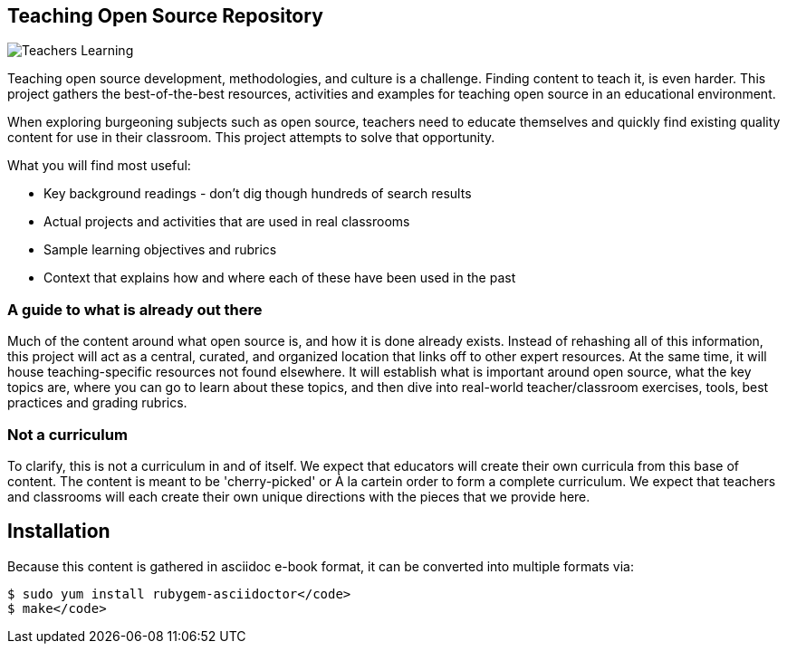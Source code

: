 == Teaching Open Source Repository

image::images/teachersLearning.jpg[Teachers Learning]

Teaching open source development, methodologies, and culture is a challenge. Finding content to teach it, is even harder. This project gathers the best-of-the-best resources, activities and examples for teaching open source in an educational environment.

When exploring burgeoning subjects such as open source, teachers need to educate themselves and quickly find existing quality content for use in their classroom. This project attempts to solve that opportunity.

.What you will find most useful:
  * Key background readings - don't dig though hundreds of search results
  * Actual projects and activities that are used in real classrooms
  * Sample learning objectives and rubrics
  * Context that explains how and where each of these have been used in the past

=== A guide to what is already out there
Much of the content around what open source is, and how it is done already exists. Instead of rehashing all of this information, this project will act as a central, curated, and organized location that links off to other expert resources. At the same time, it will house teaching-specific resources not found elsewhere. It will establish what is important around open source, what the key topics are, where you can go to learn about these topics, and then dive into real-world teacher/classroom exercises, tools, best practices and grading rubrics.

=== Not a curriculum
To clarify, this is not a curriculum in and of itself. We expect that educators will create their own curricula from this base of content. The content is meant to be 'cherry-picked' or À la cartein order to form a complete curriculum. We expect that teachers and classrooms will each create their own unique directions with the pieces that we provide here.

== Installation

Because this content is gathered in asciidoc e-book format, it can be converted into multiple formats via:

----
$ sudo yum install rubygem-asciidoctor</code>
$ make</code>
----
